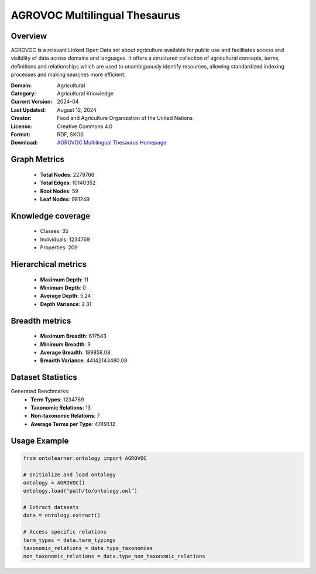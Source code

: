 AGROVOC Multilingual Thesaurus
===================================

Overview
--------
AGROVOC is a relevant Linked Open Data set about agriculture available for public use and facilitates
access and visibility of data across domains and languages. It offers a structured collection of agricultural concepts,
terms, definitions and relationships which are used to unambiguously identify resources, allowing standardized
indexing processes and making searches more efficient.

:Domain: Agricultural
:Category: Agricultural Knowledge
:Current Version: 2024-04
:Last Updated: August 12, 2024
:Creator: Food and Agriculture Organization of the United Nations
:License: Creative Commons 4.0
:Format: RDF, SKOS
:Download: `AGROVOC Multilingual Thesaurus Homepage <https://agroportal.lirmm.fr/ontologies/AGROVOC>`_

Graph Metrics
-------------
    - **Total Nodes**: 2279766
    - **Total Edges**: 10140352
    - **Root Nodes**: 59
    - **Leaf Nodes**: 981249

Knowledge coverage
------------------
    - Classes: 35
    - Individuals: 1234769
    - Properties: 209

Hierarchical metrics
--------------------
    - **Maximum Depth**: 11
    - **Minimum Depth**: 0
    - **Average Depth**: 5.24
    - **Depth Variance**: 2.31

Breadth metrics
------------------
    - **Maximum Breadth**: 617543
    - **Minimum Breadth**: 9
    - **Average Breadth**: 189858.08
    - **Breadth Variance**: 44142143480.08

Dataset Statistics
------------------
Generated Benchmarks:
    - **Term Types**: 1234769
    - **Taxonomic Relations**: 13
    - **Non-taxonomic Relations**: 7
    - **Average Terms per Type**: 47491.12

Usage Example
-------------
.. code-block:: python

    from ontolearner.ontology import AGROVOC

    # Initialize and load ontology
    ontology = AGROVOC()
    ontology.load("path/to/ontology.owl")

    # Extract datasets
    data = ontology.extract()

    # Access specific relations
    term_types = data.term_typings
    taxonomic_relations = data.type_taxonomies
    non_taxonomic_relations = data.type_non_taxonomic_relations
